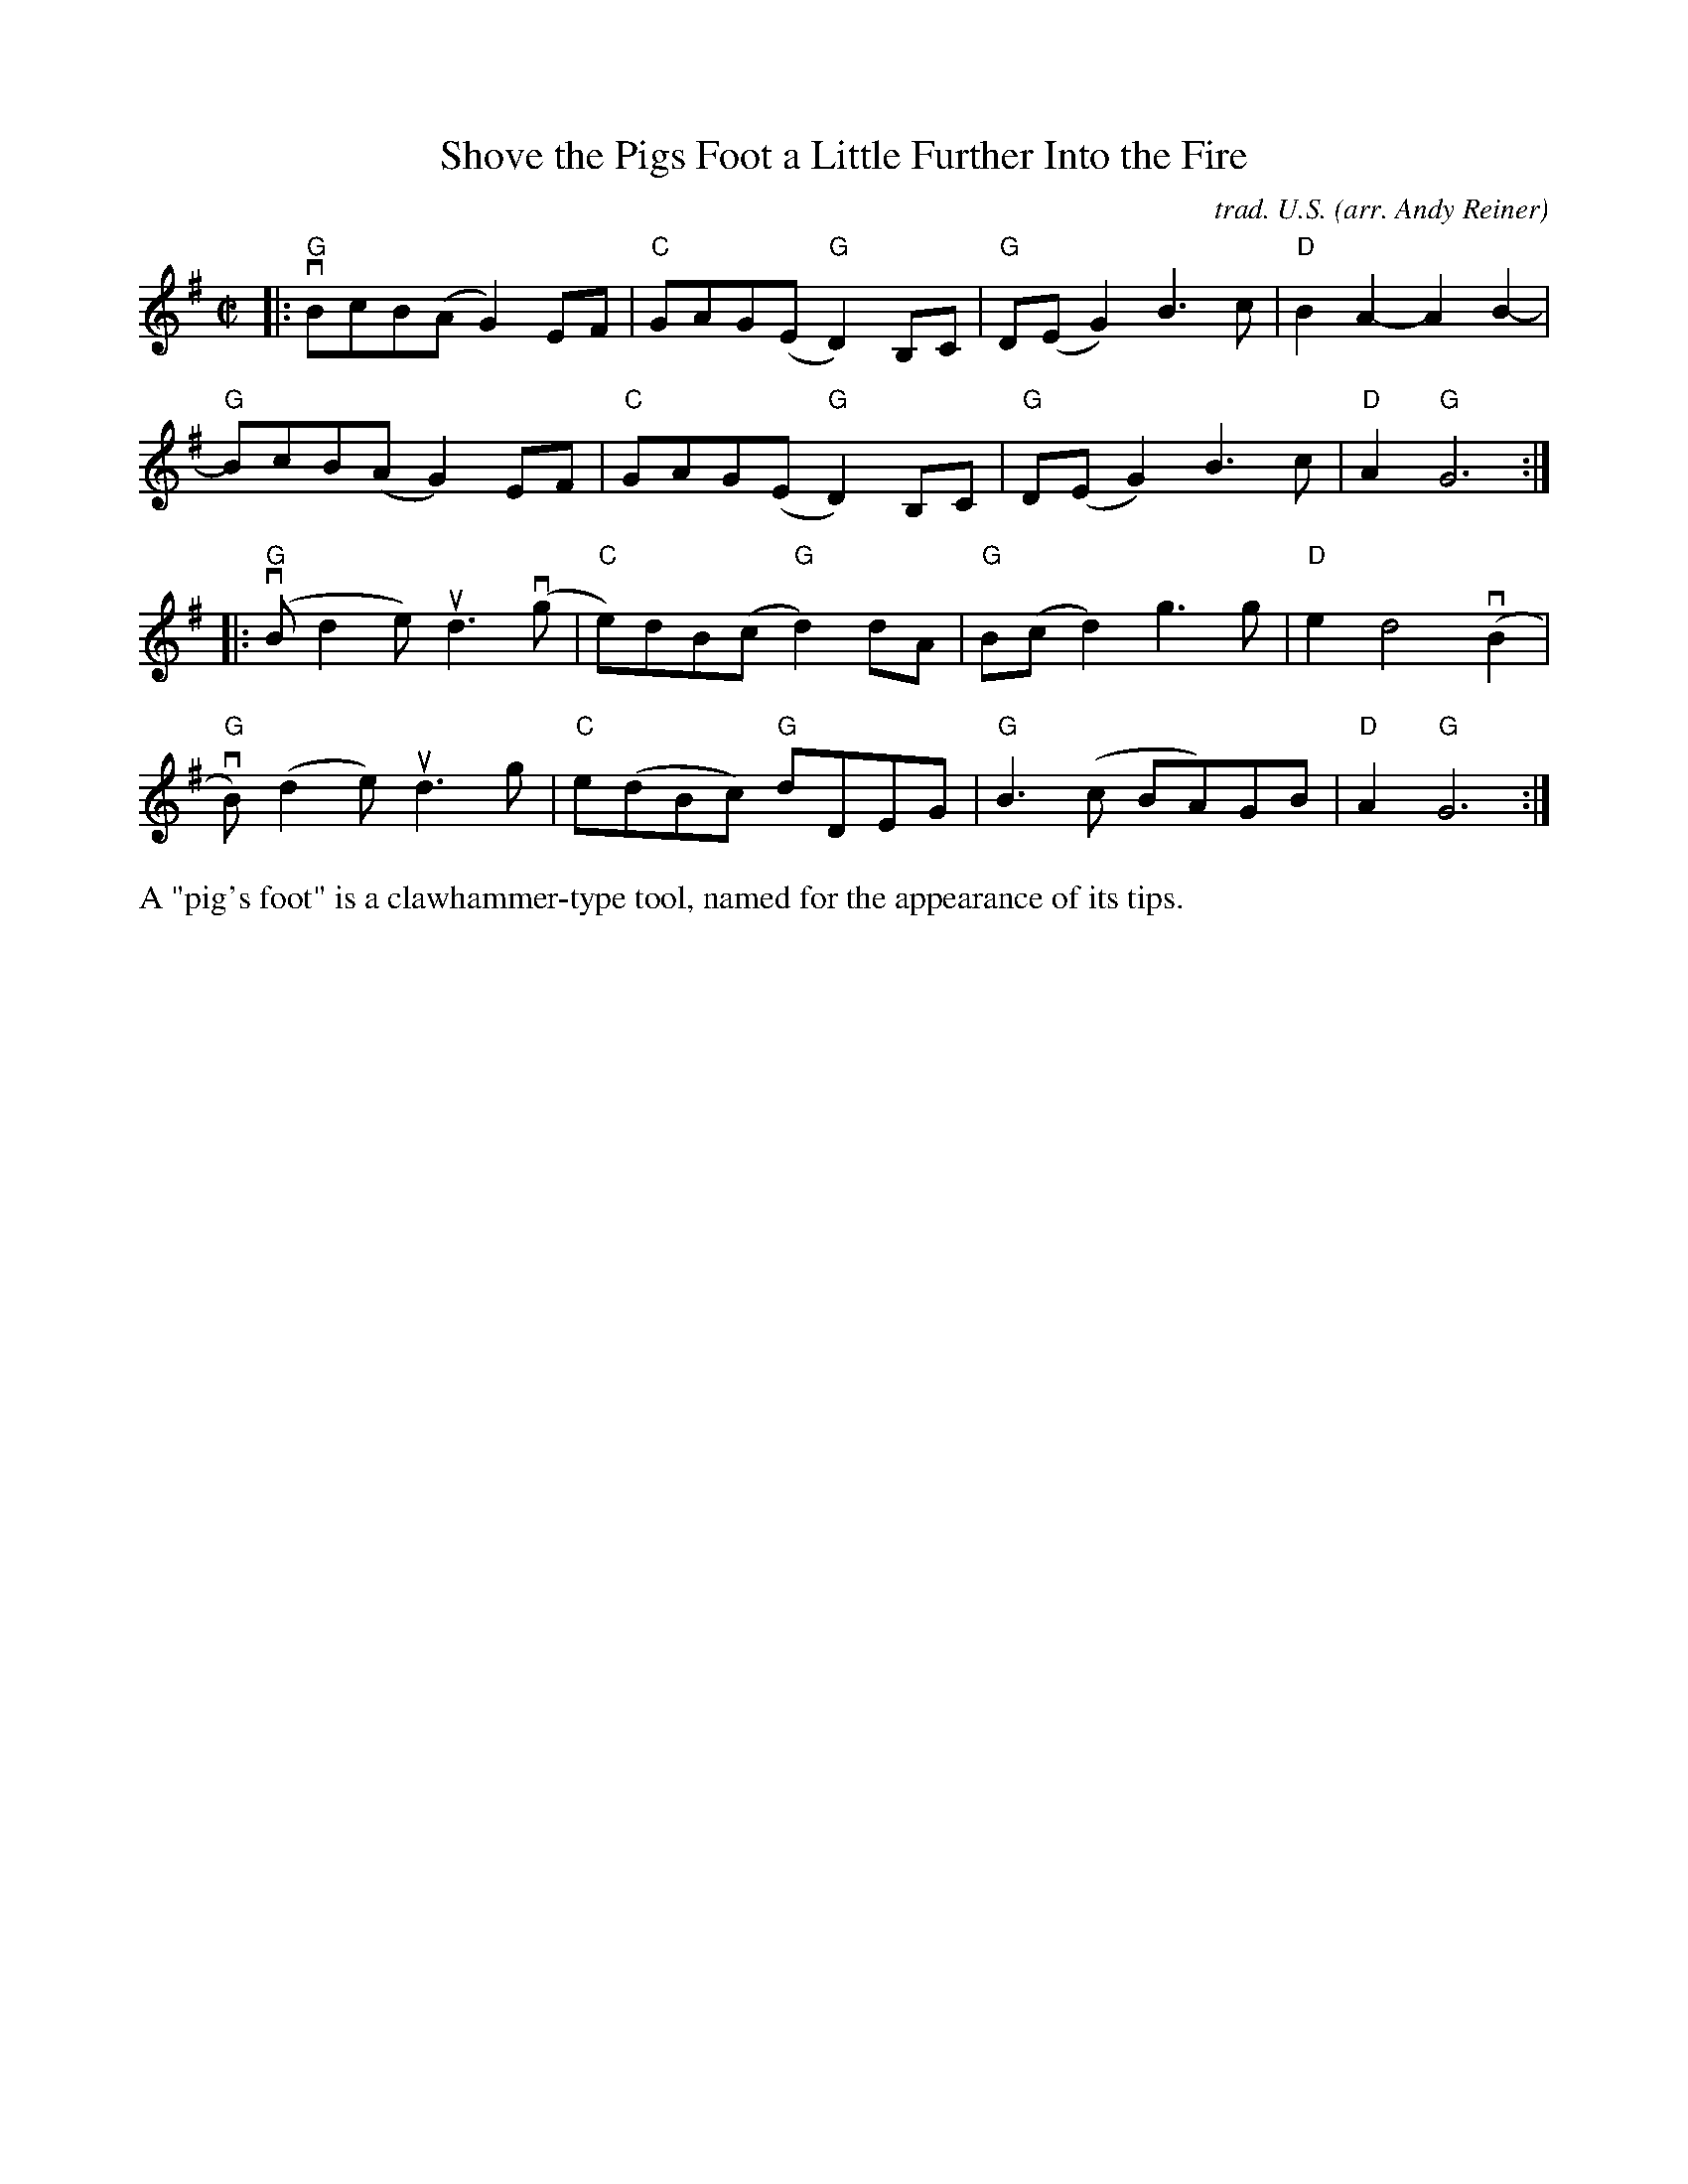 X: 1
T: Shove the Pigs Foot a Little Further Into the Fire
C: trad. U.S.
O: arr. Andy Reiner
R: reel
S: https://www.patreon.com/posts/rustic-roots-27198819
Z: 2020 John Chambers <jc:trillian.mit.edu>
M: C|
L: 1/8
K: G
|:\
"G"vBcB(A G2)EF | "C"GAG(E "G"D2)B,C | "G"D(EG2) B3c | "D"B2A2- A2B2- |
"G"BcB(A G2)EF | "C"GAG(E "G"D2)B,C | "G"D(EG2) B3c | "D"A2 "G"G6 :|
|:\
"G"(vBd2e) ud3(vg | "C"e)dB(c "G"d2)dA | "G"B(cd2) g3g | "D"e2d4 (vB2 |
"G"vB)(d2e) ud3g | "C"e(dBc) "G"dDEG | "G"B3(c BA)GB | "D"A2 "G"G6 :|
%%text  A "pig's foot" is a clawhammer-type tool, named for the appearance of its tips.
